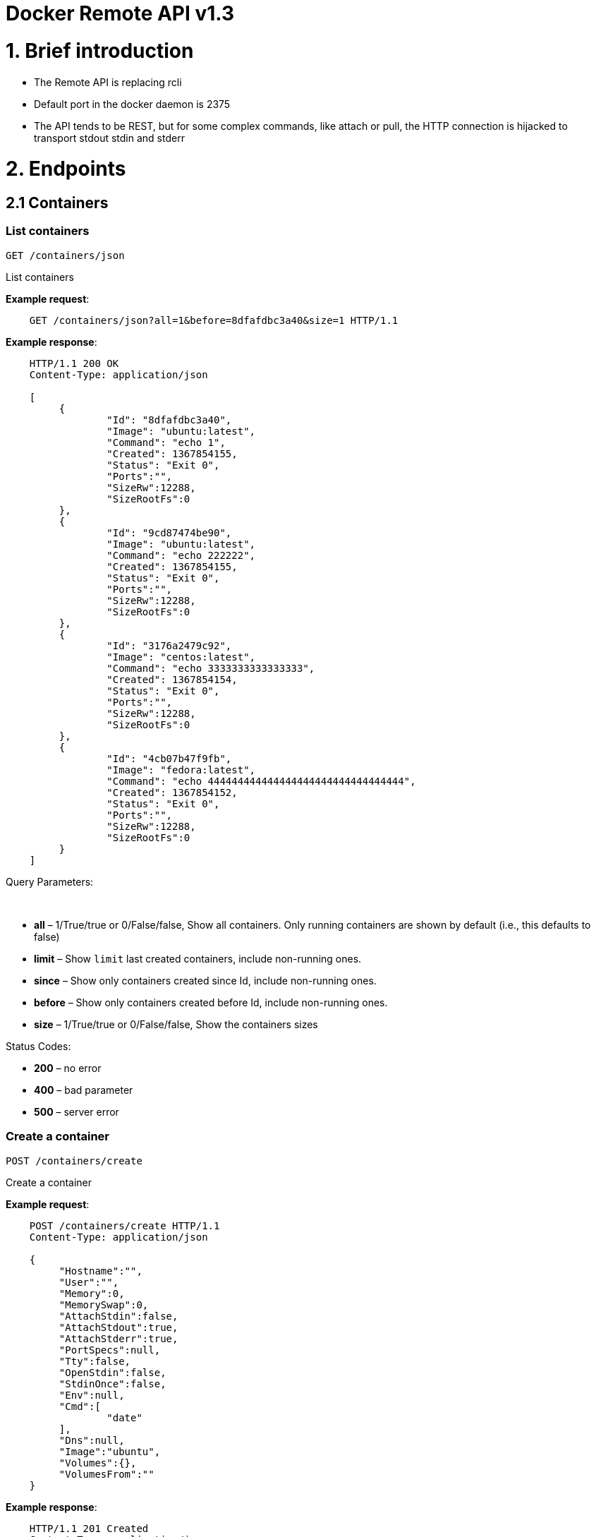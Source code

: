 = Docker Remote API v1.3

= 1. Brief introduction

* The Remote API is replacing rcli
* Default port in the docker daemon is 2375
* The API tends to be REST, but for some complex commands, like attach
 or pull, the HTTP connection is hijacked to transport stdout stdin
 and stderr

= 2. Endpoints

== 2.1 Containers

=== List containers

`GET /containers/json`

List containers

*Example request*:

----
    GET /containers/json?all=1&before=8dfafdbc3a40&size=1 HTTP/1.1
----

*Example response*:

----
    HTTP/1.1 200 OK
    Content-Type: application/json

    [
         {
                 "Id": "8dfafdbc3a40",
                 "Image": "ubuntu:latest",
                 "Command": "echo 1",
                 "Created": 1367854155,
                 "Status": "Exit 0",
                 "Ports":"",
                 "SizeRw":12288,
                 "SizeRootFs":0
         },
         {
                 "Id": "9cd87474be90",
                 "Image": "ubuntu:latest",
                 "Command": "echo 222222",
                 "Created": 1367854155,
                 "Status": "Exit 0",
                 "Ports":"",
                 "SizeRw":12288,
                 "SizeRootFs":0
         },
         {
                 "Id": "3176a2479c92",
                 "Image": "centos:latest",
                 "Command": "echo 3333333333333333",
                 "Created": 1367854154,
                 "Status": "Exit 0",
                 "Ports":"",
                 "SizeRw":12288,
                 "SizeRootFs":0
         },
         {
                 "Id": "4cb07b47f9fb",
                 "Image": "fedora:latest",
                 "Command": "echo 444444444444444444444444444444444",
                 "Created": 1367854152,
                 "Status": "Exit 0",
                 "Ports":"",
                 "SizeRw":12288,
                 "SizeRootFs":0
         }
    ]
----

Query Parameters:

----
 
----

* *all* – 1/True/true or 0/False/false, Show all containers.
Only running containers are shown by default (i.e., this defaults to false)
* *limit* – Show `limit` last created containers, include non-running ones.
* *since* – Show only containers created since Id, include non-running ones.
* *before* – Show only containers created before Id, include non-running ones.
* *size* – 1/True/true or 0/False/false, Show the containers sizes

Status Codes:

* *200* – no error
* *400* – bad parameter
* *500* – server error

=== Create a container

`POST /containers/create`

Create a container

*Example request*:

----
    POST /containers/create HTTP/1.1
    Content-Type: application/json

    {
         "Hostname":"",
         "User":"",
         "Memory":0,
         "MemorySwap":0,
         "AttachStdin":false,
         "AttachStdout":true,
         "AttachStderr":true,
         "PortSpecs":null,
         "Tty":false,
         "OpenStdin":false,
         "StdinOnce":false,
         "Env":null,
         "Cmd":[
                 "date"
         ],
         "Dns":null,
         "Image":"ubuntu",
         "Volumes":{},
         "VolumesFrom":""
    }
----

*Example response*:

----
    HTTP/1.1 201 Created
    Content-Type: application/json

    {
         "Id":"e90e34656806"
         "Warnings":[]
    }
----

Json Parameters:

* *config* – the container's configuration

Status Codes:

* *201* – no error
* *404* – no such container
* *406* – impossible to attach (container not running)
* *500* – server error

=== Inspect a container

`GET /containers/(id)/json`

Return low-level information on the container `id`

*Example request*:

----
    GET /containers/4fa6e0f0c678/json HTTP/1.1
----

*Example response*:

----
    HTTP/1.1 200 OK
    Content-Type: application/json

    {
                 "Id": "4fa6e0f0c6786287e131c3852c58a2e01cc697a68231826813597e4994f1d6e2",
                 "Created": "2013-05-07T14:51:42.041847+02:00",
                 "Path": "date",
                 "Args": [],
                 "Config": {
                         "Hostname": "4fa6e0f0c678",
                         "User": "",
                         "Memory": 0,
                         "MemorySwap": 0,
                         "AttachStdin": false,
                         "AttachStdout": true,
                         "AttachStderr": true,
                         "PortSpecs": null,
                         "Tty": false,
                         "OpenStdin": false,
                         "StdinOnce": false,
                         "Env": null,
                         "Cmd": [
                                 "date"
                         ],
                         "Dns": null,
                         "Image": "ubuntu",
                         "Volumes": {},
                         "VolumesFrom": ""
                 },
                 "State": {
                         "Running": false,
                         "Pid": 0,
                         "ExitCode": 0,
                         "StartedAt": "2013-05-07T14:51:42.087658+02:01360",
                         "Ghost": false
                 },
                 "Image": "b750fe79269d2ec9a3c593ef05b4332b1d1a02a62b4accb2c21d589ff2f5f2dc",
                 "NetworkSettings": {
                         "IpAddress": "",
                         "IpPrefixLen": 0,
                         "Gateway": "",
                         "Bridge": "",
                         "PortMapping": null
                 },
                 "SysInitPath": "/home/kitty/go/src/github.com/docker/docker/bin/docker",
                 "ResolvConfPath": "/etc/resolv.conf",
                 "Volumes": {}
    }
----

Status Codes:

* *200* – no error
* *404* – no such container
* *500* – server error

=== List processes running inside a container

`GET /containers/(id)/top`

List processes running inside the container `id`

*Example request*:

----
    GET /containers/4fa6e0f0c678/top HTTP/1.1
----

*Example response*:

----
    HTTP/1.1 200 OK
    Content-Type: application/json

    [
         {
          "PID":"11935",
          "Tty":"pts/2",
          "Time":"00:00:00",
          "Cmd":"sh"
         },
         {
          "PID":"12140",
          "Tty":"pts/2",
          "Time":"00:00:00",
          "Cmd":"sleep"
         }
    ]
----

Status Codes:

* *200* – no error
* *404* – no such container
* *500* – server error

=== Inspect changes on a container's filesystem

`GET /containers/(id)/changes`

Inspect changes on container `id`'s filesystem

*Example request*:

----
    GET /containers/4fa6e0f0c678/changes HTTP/1.1
----

*Example response*:

----
    HTTP/1.1 200 OK
    Content-Type: application/json

    [
         {
                 "Path": "/dev",
                 "Kind": 0
         },
         {
                 "Path": "/dev/kmsg",
                 "Kind": 1
         },
         {
                 "Path": "/test",
                 "Kind": 1
         }
    ]
----

Status Codes:

* *200* – no error
* *404* – no such container
* *500* – server error

=== Export a container

`GET /containers/(id)/export`

Export the contents of container `id`

*Example request*:

----
    GET /containers/4fa6e0f0c678/export HTTP/1.1
----

*Example response*:

----
    HTTP/1.1 200 OK
    Content-Type: application/octet-stream

    {{ TAR STREAM }}
----

Status Codes:

* *200* – no error
* *404* – no such container
* *500* – server error

=== Start a container

`POST /containers/(id)/start`

Start the container `id`

*Example request*:

----
    POST /containers/(id)/start HTTP/1.1
    Content-Type: application/json

    {
         "Binds":["/tmp:/tmp"]
    }
----

*Example response*:

----
    HTTP/1.1 204 No Content
    Content-Type: text/plain
----

Json Parameters:

----
 
----

* *hostConfig* – the container's host configuration (optional)

Status Codes:

* *200* – no error
* *404* – no such container
* *500* – server error

=== Stop a container

`POST /containers/(id)/stop`

Stop the container `id`

*Example request*:

----
    POST /containers/e90e34656806/stop?t=5 HTTP/1.1
----

*Example response*:

----
    HTTP/1.1 204 OK
----

Query Parameters:

* *t* – number of seconds to wait before killing the container

Status Codes:

* *204* – no error
* *404* – no such container
* *500* – server error

=== Restart a container

`POST /containers/(id)/restart`

Restart the container `id`

*Example request*:

----
    POST /containers/e90e34656806/restart?t=5 HTTP/1.1
----

*Example response*:

----
    HTTP/1.1 204 No Content
----

Query Parameters:

* *t* – number of seconds to wait before killing the container

Status Codes:

* *204* – no error
* *404* – no such container
* *500* – server error

=== Kill a container

`POST /containers/(id)/kill`

Kill the container `id`

*Example request*:

----
    POST /containers/e90e34656806/kill HTTP/1.1
----

*Example response*:

----
    HTTP/1.1 204 No Content
----

Status Codes:

* *204* – no error
* *404* – no such container
* *500* – server error

=== Attach to a container

`POST /containers/(id)/attach`

Attach to the container `id`

*Example request*:

----
    POST /containers/16253994b7c4/attach?logs=1&stream=0&stdout=1 HTTP/1.1
----

*Example response*:

----
    HTTP/1.1 200 OK
    Content-Type: application/vnd.docker.raw-stream

    {{ STREAM }}
----

Query Parameters:

* *logs* – 1/True/true or 0/False/false, return logs. Defaul
 false
* *stream* – 1/True/true or 0/False/false, return stream.
 Default false
* *stdin* – 1/True/true or 0/False/false, if stream=true, attach
 to stdin. Default false
* *stdout* – 1/True/true or 0/False/false, if logs=true, return
 stdout log, if stream=true, attach to stdout. Default false
* *stderr* – 1/True/true or 0/False/false, if logs=true, return
 stderr log, if stream=true, attach to stderr. Default false

Status Codes:

* *200* – no error
* *400* – bad parameter
* *404* – no such container
* *500* – server error

=== Attach to a container (websocket)

`GET /containers/(id)/attach/ws`

Attach to the container `id` via websocket

Implements websocket protocol handshake according to http://tools.ietf.org/html/rfc6455[RFC 6455]

*Example request*

----
    GET /containers/e90e34656806/attach/ws?logs=0&stream=1&stdin=1&stdout=1&stderr=1 HTTP/1.1
----

*Example response*

----
    {{ STREAM }}
----

Query Parameters:

* *logs* – 1/True/true or 0/False/false, return logs. Default false
* *stream* – 1/True/true or 0/False/false, return stream.
 Default false
* *stdin* – 1/True/true or 0/False/false, if stream=true, attach
 to stdin. Default false
* *stdout* – 1/True/true or 0/False/false, if logs=true, return
 stdout log, if stream=true, attach to stdout. Default false
* *stderr* – 1/True/true or 0/False/false, if logs=true, return
 stderr log, if stream=true, attach to stderr. Default false

Status Codes:

* *200* – no error
* *400* – bad parameter
* *404* – no such container
* *500* – server error

=== Wait a container

`POST /containers/(id)/wait`

Block until container `id` stops, then returns the exit code

*Example request*:

----
    POST /containers/16253994b7c4/wait HTTP/1.1
----

*Example response*:

----
    HTTP/1.1 200 OK
    Content-Type: application/json

    {"StatusCode": 0}
----

Status Codes:

* *200* – no error
* *404* – no such container
* *500* – server error

=== Remove a container

`DELETE /containers/(id)`

Remove the container `id` from the filesystem

*Example request*:

----
    DELETE /containers/16253994b7c4?v=1 HTTP/1.1
----

*Example response*:

----
    HTTP/1.1 204 No Content
----

Query Parameters:

* *v* – 1/True/true or 0/False/false, Remove the volumes
 associated to the container. Default false

Status Codes:

* *204* – no error
* *400* – bad parameter
* *404* – no such container
* *500* – server error

== 2.2 Images

=== List Images

`GET /images/(format)`

List images `format` could be json or viz (json default)

*Example request*:

----
    GET /images/json?all=0 HTTP/1.1
----

*Example response*:

----
    HTTP/1.1 200 OK
    Content-Type: application/json

    [
         {
                 "Repository":"ubuntu",
                 "Tag":"precise",
                 "Id":"b750fe79269d",
                 "Created":1364102658,
                 "Size":24653,
                 "VirtualSize":180116135
         },
         {
                 "Repository":"ubuntu",
                 "Tag":"12.04",
                 "Id":"b750fe79269d",
                 "Created":1364102658,
                 "Size":24653,
                 "VirtualSize":180116135
         }
    ]
----

*Example request*:

----
    GET /images/viz HTTP/1.1
----

*Example response*:

----
    HTTP/1.1 200 OK
    Content-Type: text/plain

    digraph docker {
    "d82cbacda43a" -> "074be284591f"
    "1496068ca813" -> "08306dc45919"
    "08306dc45919" -> "0e7893146ac2"
    "b750fe79269d" -> "1496068ca813"
    base -> "27cf78414709" [style=invis]
    "f71189fff3de" -> "9a33b36209ed"
    "27cf78414709" -> "b750fe79269d"
    "0e7893146ac2" -> "d6434d954665"
    "d6434d954665" -> "d82cbacda43a"
    base -> "e9aa60c60128" [style=invis]
    "074be284591f" -> "f71189fff3de"
    "b750fe79269d" [label="b750fe79269d\nubuntu",shape=box,fillcolor="paleturquoise",style="filled,rounded"];
    "e9aa60c60128" [label="e9aa60c60128\ncentos",shape=box,fillcolor="paleturquoise",style="filled,rounded"];
    "9a33b36209ed" [label="9a33b36209ed\nfedora",shape=box,fillcolor="paleturquoise",style="filled,rounded"];
    base [style=invisible]
    }
----

Query Parameters:

* *all* – 1/True/true or 0/False/false, Show all containers.
 Only running containers are shown by defaul

Status Codes:

* *200* – no error
* *400* – bad parameter
* *500* – server error

=== Create an image

`POST /images/create`

Create an image, either by pull it from the registry or by importing i

*Example request*:

----
    POST /images/create?fromImage=ubuntu HTTP/1.1
----

*Example response*:

----
    HTTP/1.1 200 OK
    Content-Type: application/json

    {"status":"Pulling..."}
    {"status":"Pulling", "progress":"1/? (n/a)"}
    {"error":"Invalid..."}
    ...
----

Query Parameters:

* *fromImage* – name of the image to pull
* *fromSrc* – source to import, - means stdin
* *repo* – repository
* *tag* – tag
* *registry* – the registry to pull from

Status Codes:

* *200* – no error
* *500* – server error

=== Insert a file in an image

`POST /images/(name)/insert`

Insert a file from `url` in the image `name` at `path`

*Example request*:

----
    POST /images/test/insert?path=/usr&url=myurl HTTP/1.1
----

*Example response*:

----
    HTTP/1.1 200 OK
    Content-Type: application/json

    {"status":"Inserting..."}
    {"status":"Inserting", "progress":"1/? (n/a)"}
    {"error":"Invalid..."}
    ...
----

Query Parameters:

* *url* – The url from where the file is taken
* *path* – The path where the file is stored

Status Codes:

* *200* – no error
* *500* – server error

=== Inspect an image

`GET /images/(name)/json`

Return low-level information on the image `name`

*Example request*:

----
    GET /images/centos/json HTTP/1.1
----

*Example response*:

----
    HTTP/1.1 200 OK
    Content-Type: application/json

    {
         "id":"b750fe79269d2ec9a3c593ef05b4332b1d1a02a62b4accb2c21d589ff2f5f2dc",
         "parent":"27cf784147099545",
         "created":"2013-03-23T22:24:18.818426-07:00",
         "container":"3d67245a8d72ecf13f33dffac9f79dcdf70f75acb84d308770391510e0c23ad0",
         "container_config":
                 {
                         "Hostname":"",
                         "User":"",
                         "Memory":0,
                         "MemorySwap":0,
                         "AttachStdin":false,
                         "AttachStdout":false,
                         "AttachStderr":false,
                         "PortSpecs":null,
                         "Tty":true,
                         "OpenStdin":true,
                         "StdinOnce":false,
                         "Env":null,
                         "Cmd": ["/bin/bash"],
                         "Dns":null,
                         "Image":"centos",
                         "Volumes":null,
                         "VolumesFrom":""
                 },
         "Size": 6824592
    }
----

Status Codes:

* *200* – no error
* *404* – no such image
* *500* – server error

=== Get the history of an image

`GET /images/(name)/history`

Return the history of the image `name`

*Example request*:

----
    GET /images/fedora/history HTTP/1.1
----

*Example response*:

----
    HTTP/1.1 200 OK
    Content-Type: application/json

    [
         {
                 "Id": "b750fe79269d",
                 "Created": 1364102658,
                 "CreatedBy": "/bin/bash"
         },
         {
                 "Id": "27cf78414709",
                 "Created": 1364068391,
                 "CreatedBy": ""
         }
    ]
----

Status Codes:

* *200* – no error
* *404* – no such image
* *500* – server error

=== Push an image on the registry

`POST /images/(name)/push`

Push the image `name` on the registry

----
> **Example request**:
>
>     POST /images/test/push HTTP/1.1
>     {{ authConfig }}
>
> **Example response**:

    HTTP/1.1 200 OK
    Content-Type: application/json

    {"status":"Pushing..."}
    {"status":"Pushing", "progress":"1/? (n/a)"}
    {"error":"Invalid..."}
    ...
----

Status Codes:

* *200* – no error
* *404* – no such image
* *500* – server error

=== Tag an image into a repository

`POST /images/(name)/tag`

Tag the image `name` into a repository

*Example request*:

----
    POST /images/test/tag?repo=myrepo&force=0&tag=v42 HTTP/1.1
----

*Example response*:

----
    HTTP/1.1 201 OK
----

Query Parameters:

* *repo* – The repository to tag in
* *force* – 1/True/true or 0/False/false, default false
* *tag* - The new tag name

Status Codes:

* *201* – no error
* *400* – bad parameter
* *404* – no such image
* *409* – conflict
* *500* – server error

=== Remove an image

`DELETE /images/(name)`

Remove the image `name` from the filesystem

*Example request*:

----
    DELETE /images/test HTTP/1.1
----

*Example response*:

----
    HTTP/1.1 200 OK
    Content-type: application/json

    [
     {"Untagged": "3e2f21a89f"},
     {"Deleted": "3e2f21a89f"},
     {"Deleted": "53b4f83ac9"}
    ]
----

Status Codes:

* *200* – no error
* *404* – no such image
* *409* – conflict
* *500* – server error

=== Search images

`GET /images/search`

Search for an image on https://hub.docker.com[Docker Hub]

*Example request*:

----
    GET /images/search?term=sshd HTTP/1.1
----

*Example response*:

----
    HTTP/1.1 200 OK
    Content-Type: application/json

    [
         {
                 "Name":"cespare/sshd",
                 "Description":""
         },
         {
                 "Name":"johnfuller/sshd",
                 "Description":""
         },
         {
                 "Name":"dhrp/mongodb-sshd",
                 "Description":""
         }
    ]

    :query term: term to search
    :statuscode 200: no error
    :statuscode 500: server error
----

== 2.3 Misc

=== Build an image from Dockerfile via stdin

`POST /build`

Build an image from Dockerfile via stdin

*Example request*:

----
    POST /build HTTP/1.1

    {{ TAR STREAM }}
----

*Example response*:

----
    HTTP/1.1 200 OK

    {{ STREAM }}

The stream must be a tar archive compressed with one of the
following algorithms: identity (no compression), gzip, bzip2, xz.
The archive must include a file called Dockerfile at its root. I
may include any number of other files, which will be accessible in
the build context (See the ADD build command).

The Content-type header should be set to "application/tar".
----

Query Parameters:

* *t* – repository name (and optionally a tag) to be applied to
the resulting image in case of success
* *remote* – build source URI (git or HTTPS/HTTP)
* *q* – suppress verbose build output

Status Codes:

* *200* – no error
* *500* – server error

=== Check auth configuration

`POST /auth`

Get the default username and email

*Example request*:

----
    POST /auth HTTP/1.1
    Content-Type: application/json

    {
         "username":"hannibal",
         "password:"xxxx",
         "email":"hannibal@a-team.com"
    }
----

*Example response*:

----
    HTTP/1.1 200 OK
    Content-Type: text/plain
----

Status Codes:

* *200* – no error
* *204* – no error
* *500* – server error

=== Display system-wide information

`GET /info`

Display system-wide information

*Example request*:

----
    GET /info HTTP/1.1
----

*Example response*:

----
    HTTP/1.1 200 OK
    Content-Type: application/json

    {
         "Containers":11,
         "Images":16,
         "Debug":false,
         "NFd": 11,
         "NGoroutines":21,
         "MemoryLimit":true,
         "SwapLimit":false,
         "EventsListeners":"0",
         "LXCVersion":"0.7.5",
         "KernelVersion":"3.8.0-19-generic"
    }
----

Status Codes:

* *200* – no error
* *500* – server error

=== Show the docker version information

`GET /version`

Show the docker version information

*Example request*:

----
    GET /version HTTP/1.1
----

*Example response*:

----
    HTTP/1.1 200 OK
    Content-Type: application/json

    {
         "Version":"0.2.2",
         "GitCommit":"5a2a5cc+CHANGES",
         "GoVersion":"go1.0.3"
    }
----

Status Codes:

* *200* – no error
* *500* – server error

=== Create a new image from a container's changes

`POST /commit`

Create a new image from a container's changes

*Example request*:

----
    POST /commit?container=44c004db4b17&m=message&repo=myrepo HTTP/1.1
    Content-Type: application/json

    {
        "Cmd": ["cat", "/world"],
        "PortSpecs":["22"]
    }
----

*Example response*:

----
    HTTP/1.1 201 OK
        Content-Type: application/vnd.docker.raw-stream

    {"Id": "596069db4bf5"}
----

Query Parameters:

* *container* – source container
* *repo* – repository
* *tag* – tag
* *m* – commit message
* *author* – author (e.g., "John Hannibal Smith
 &lt;link:mailto:hannibal%40a-team.com[hannibal@a-team.com]&gt;")

Status Codes:

* *201* – no error
* *404* – no such container
* *500* – server error

=== Monitor Docker's events

`GET /events`

Get events from docker, either in real time via streaming, or via
polling (using since).

Docker containers will report the following events:

----
create, destroy, die, export, kill, pause, restart, start, stop, unpause
----

and Docker images will report:

----
untag, delete
----

*Example request*:

----
    GET /events?since=1374067924
----

*Example response*:

----
    HTTP/1.1 200 OK
    Content-Type: application/json

    {"status":"create","id":"dfdf82bd3881","time":1374067924}
    {"status":"start","id":"dfdf82bd3881","time":1374067924}
    {"status":"stop","id":"dfdf82bd3881","time":1374067966}
    {"status":"destroy","id":"dfdf82bd3881","time":1374067970}
----

Query Parameters:

* *since* – timestamp used for polling

Status Codes:

* *200* – no error
* *500* – server error

= 3. Going further

== 3.1 Inside `docker run`

Here are the steps of `docker run` :

* Create the container

* If the status code is 404, it means the image doesn't exist:
 - Try to pull it
 - Then retry to create the container

* Start the container

* If you are not in detached mode:
 - Attach to the container, using logs=1 (to have stdout and
 stderr from the container's start) and stream=1

* If in detached mode or only stdin is attached:
 - Display the container's id

== 3.2 Hijacking

In this version of the API, /attach, uses hijacking to transport stdin,
stdout and stderr on the same socket. This might change in the future.

== 3.3 CORS Requests

To enable cross origin requests to the remote api add the flag
"–api-enable-cors" when running docker in daemon mode.

____

docker -d -H="192.168.1.9:2375" -api-enable-cors

____